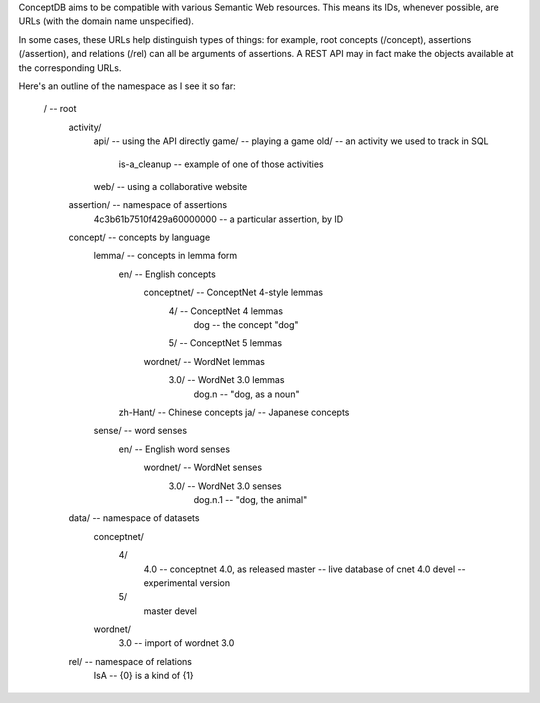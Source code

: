 ConceptDB aims to be compatible with various Semantic Web resources. This means
its IDs, whenever possible, are URLs (with the domain name unspecified).

In some cases, these URLs help distinguish types of things: for example, root
concepts (/concept), assertions (/assertion), and relations (/rel) can all be
arguments of assertions. A REST API may in fact make the objects available at
the corresponding URLs.

Here's an outline of the namespace as I see it so far:

  /                                 -- root
    activity/
      api/                          -- using the API directly
      game/                         -- playing a game
      old/                          -- an activity we used to track in SQL
        is-a_cleanup                -- example of one of those activities
      web/                          -- using a collaborative website
        
    assertion/                      -- namespace of assertions
      4c3b61b7510f429a60000000      -- a particular assertion, by ID

    concept/                        -- concepts by language
      lemma/                        -- concepts in lemma form
        en/                         -- English concepts
          conceptnet/               -- ConceptNet 4-style lemmas
            4/                      -- ConceptNet 4 lemmas
              dog                   -- the concept "dog"
            5/                      -- ConceptNet 5 lemmas
          wordnet/                  -- WordNet lemmas
            3.0/                    -- WordNet 3.0 lemmas
              dog.n                 -- "dog, as a noun"
        zh-Hant/                    -- Chinese concepts
        ja/                         -- Japanese concepts
      sense/                        -- word senses
        en/                         -- English word senses
          wordnet/                  -- WordNet senses
            3.0/                    -- WordNet 3.0 senses
              dog.n.1               -- "dog, the animal"
    
    data/                           -- namespace of datasets
      conceptnet/
        4/
          4.0                       -- conceptnet 4.0, as released
          master                    -- live database of cnet 4.0
          devel                     -- experimental version
        5/
          master
          devel
      wordnet/
        3.0                         -- import of wordnet 3.0
    
    rel/                            -- namespace of relations
      IsA                           -- {0} is a kind of {1}

